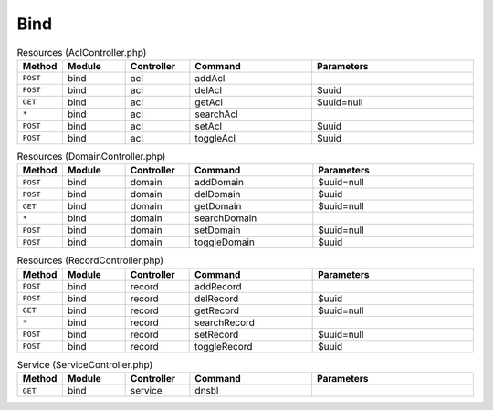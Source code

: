 Bind
~~~~

.. csv-table:: Resources (AclController.php)
   :header: "Method", "Module", "Controller", "Command", "Parameters"
   :widths: 4, 15, 15, 30, 40

    "``POST``","bind","acl","addAcl",""
    "``POST``","bind","acl","delAcl","$uuid"
    "``GET``","bind","acl","getAcl","$uuid=null"
    "``*``","bind","acl","searchAcl",""
    "``POST``","bind","acl","setAcl","$uuid"
    "``POST``","bind","acl","toggleAcl","$uuid"

.. csv-table:: Resources (DomainController.php)
   :header: "Method", "Module", "Controller", "Command", "Parameters"
   :widths: 4, 15, 15, 30, 40

    "``POST``","bind","domain","addDomain","$uuid=null"
    "``POST``","bind","domain","delDomain","$uuid"
    "``GET``","bind","domain","getDomain","$uuid=null"
    "``*``","bind","domain","searchDomain",""
    "``POST``","bind","domain","setDomain","$uuid=null"
    "``POST``","bind","domain","toggleDomain","$uuid"

.. csv-table:: Resources (RecordController.php)
   :header: "Method", "Module", "Controller", "Command", "Parameters"
   :widths: 4, 15, 15, 30, 40

    "``POST``","bind","record","addRecord",""
    "``POST``","bind","record","delRecord","$uuid"
    "``GET``","bind","record","getRecord","$uuid=null"
    "``*``","bind","record","searchRecord",""
    "``POST``","bind","record","setRecord","$uuid=null"
    "``POST``","bind","record","toggleRecord","$uuid"

.. csv-table:: Service (ServiceController.php)
   :header: "Method", "Module", "Controller", "Command", "Parameters"
   :widths: 4, 15, 15, 30, 40

    "``GET``","bind","service","dnsbl",""

